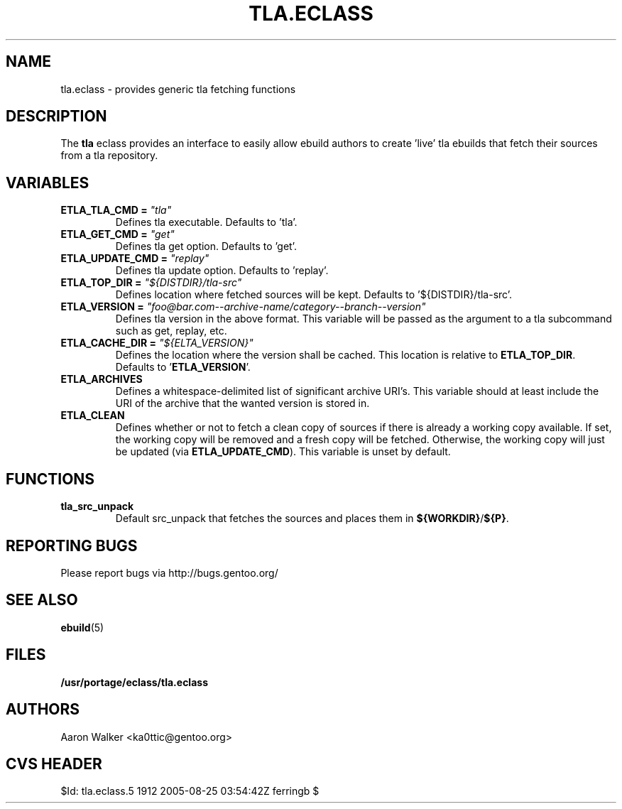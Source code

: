 .TH TLA.ECLASS 5 "Nov 2004" "Portage 2.0.51" portage
.SH NAME
tla.eclass \- provides generic tla fetching functions
.SH DESCRIPTION
The \fBtla\fR eclass provides an interface to easily allow ebuild authors to
create 'live' tla ebuilds that fetch their sources from a tla repository.
.SH VARIABLES
.TP
.B ETLA_TLA_CMD = \fI"tla"\fR
Defines tla executable.  Defaults to 'tla'.
.TP
.B ETLA_GET_CMD = \fI"get"\fR
Defines tla get option.  Defaults to 'get'.
.TP
.B ETLA_UPDATE_CMD = \fI"replay"\fR
Defines tla update option.  Defaults to 'replay'.
.TP
.B ETLA_TOP_DIR = \fI"${DISTDIR}/tla-src"\fR
Defines location where fetched sources will be kept.  Defaults to '${DISTDIR}/tla-src'.
.TP
.B ETLA_VERSION = \fI"foo@bar.com--archive-name/category--branch--version"\fR
Defines tla version in the above format.  This variable will be passed as the
argument to a tla subcommand such as get, replay, etc.
.TP
.B ETLA_CACHE_DIR = \fI"${ELTA_VERSION}"\fR
Defines the location where the version shall be cached.  This location is
relative to \fBETLA_TOP_DIR\fR.  Defaults to '\fBETLA_VERSION\fR'.
.TP
.B ETLA_ARCHIVES
Defines a whitespace-delimited list of significant archive URI's.  This variable
should at least include the URI of the archive that the wanted version is stored
in.
.TP
.B ETLA_CLEAN
Defines whether or not to fetch a clean copy of sources if there is already a
working copy available.  If set, the working copy will be removed and a fresh
copy will be fetched.  Otherwise, the working copy will just be updated (via
\fBETLA_UPDATE_CMD\fR).  This variable is unset by default.
.SH FUNCTIONS
.TP
.B tla_src_unpack
Default src_unpack that fetches the sources and places them in \fB${WORKDIR}\fR/\fB${P}\fR.
.SH REPORTING BUGS
Please report bugs via http://bugs.gentoo.org/
.SH SEE ALSO
.BR ebuild (5)
.SH FILES
.BR /usr/portage/eclass/tla.eclass
.SH AUTHORS
Aaron Walker <ka0ttic@gentoo.org>
.SH CVS HEADER
$Id: tla.eclass.5 1912 2005-08-25 03:54:42Z ferringb $

